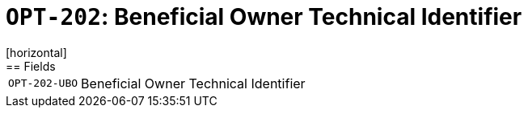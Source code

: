= `OPT-202`: Beneficial Owner Technical Identifier
[horizontal]
== Fields
[horizontal]
  `OPT-202-UBO`:: Beneficial Owner Technical Identifier
